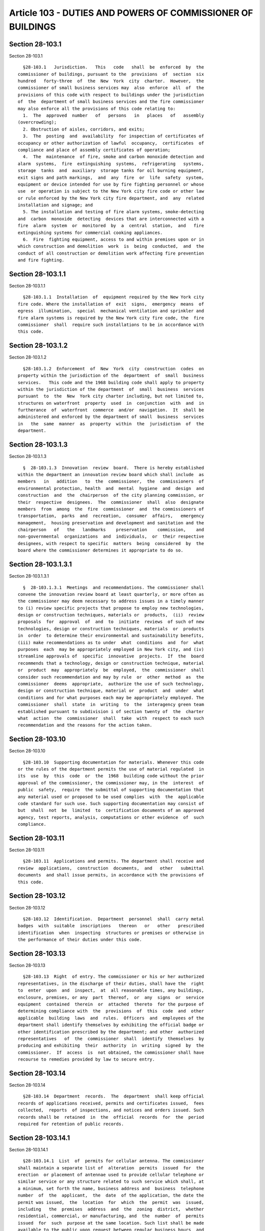 Article 103 - DUTIES AND POWERS OF COMMISSIONER OF BUILDINGS
============================================================

Section 28-103.1
----------------

Section 28-103.1 ::    
        
     
        §28-103.1   Jurisdiction.   This   code   shall  be  enforced  by  the
      commissioner of buildings, pursuant to the  provisions  of  section  six
      hundred   forty-three  of  the  New  York  city  charter.  However,  the
      commissioner of small business services may  also  enforce  all  of  the
      provisions of this code with respect to buildings under the jurisdiction
      of  the  department of small business services and the fire commissioner
      may also enforce all the provisions of this code relating to:
        1.  The  approved  number   of   persons   in   places   of   assembly
      (overcrowding);
        2. Obstruction of aisles, corridors, and exits;
        3.  The  posting  and  availability  for inspection of certificates of
      occupancy or other authorization of lawful  occupancy,  certificates  of
      compliance and place of assembly certificates of operation;
        4.  The  maintenance  of fire, smoke and carbon monoxide detection and
      alarm  systems,  fire  extinguishing  systems,  refrigerating   systems,
      storage  tanks  and  auxiliary  storage tanks for oil burning equipment,
      exit signs and path markings,  and  any  fire  or  life  safety  system,
      equipment or device intended for use by fire fighting personnel or whose
      use  or operation is subject to the New York city fire code or other law
      or rule enforced by the New York city fire department, and  any  related
      installation and signage; and
        5. The installation and testing of fire alarm systems, smoke-detecting
      and  carbon  monoxide  detecting  devices that are interconnected with a
      fire  alarm  system  or  monitored  by  a  central  station,  and   fire
      extinguishing systems for commercial cooking appliances.
        6.  Fire  fighting equipment, access to and within premises upon or in
      which construction and demolition  work  is  being  conducted,  and  the
      conduct of all construction or demolition work affecting fire prevention
      and fire fighting.
    
    
    
    
    
    
    

Section 28-103.1.1
------------------

Section 28-103.1.1 ::    
        
     
        §28-103.1.1  Installation  of  equipment required by the New York city
      fire code. Where the installation of  exit  signs,  emergency  means  of
      egress  illumination,  special  mechanical ventilation and sprinkler and
      fire alarm systems is required by the New York city fire code, the  fire
      commissioner  shall  require such installations to be in accordance with
      this code.
    
    
    
    
    
    
    

Section 28-103.1.2
------------------

Section 28-103.1.2 ::    
        
     
        §28-103.1.2  Enforcement  of  New  York  city  construction  codes  on
      property within the jurisdiction of the  department  of  small  business
      services.   This code and the 1968 building code shall apply to property
      within the jurisdiction of the department  of  small  business  services
      pursuant  to  the  New  York city charter including, but not limited to,
      structures on waterfront  property  used  in  conjunction  with  and  in
      furtherance  of  waterfront  commerce  and/or  navigation.  It  shall be
      administered and enforced by the department of small  business  services
      in   the  same  manner  as  property  within  the  jurisdiction  of  the
      department.
    
    
    
    
    
    
    

Section 28-103.1.3
------------------

Section 28-103.1.3 ::    
        
     
        §  28-103.1.3  Innovation  review  board.  There is hereby established
      within the department an innovation review board which shall include  as
      members   in   addition   to  the  commissioner,  the  commissioners  of
      environmental protection, health  and  mental  hygiene  and  design  and
      construction  and  the  chairperson  of the city planning commission, or
      their  respective  designees.  The  commissioner  shall  also  designate
      members  from  among  the  fire  commissioner  and  the commissioners of
      transportation,  parks  and  recreation,  consumer  affairs,   emergency
      management,  housing preservation and development and sanitation and the
      chairperson   of   the   landmarks    preservation    commission,    and
      non-governmental  organizations  and  individuals,  or  their respective
      designees, with respect to specific  matters  being  considered  by  the
      board where the commissioner determines it appropriate to do so.
    
    
    
    
    
    
    

Section 28-103.1.3.1
--------------------

Section 28-103.1.3.1 ::    
        
     
        §  28-103.1.3.1  Meetings  and recommendations. The commissioner shall
      convene the innovation review board at least quarterly, or more often as
      the commissioner may deem necessary to address issues in a timely manner
      to (i) review specific projects that propose to employ new technologies,
      design or construction techniques, materials or  products,  (ii)  review
      proposals  for  approval  of  and  to  initiate  reviews  of such of new
      technologies, design or construction techniques, materials  or  products
      in  order  to determine their environmental and sustainability benefits,
      (iii) make recommendations as to under  what  conditions  and  for  what
      purposes  each  may be appropriately employed in New York city, and (iv)
      streamline approvals of  specific  innovative  projects.  If  the  board
      recommends that a technology, design or construction technique, material
      or  product  may  appropriately  be  employed,  the  commissioner  shall
      consider such recommendation and may by rule  or  other  method  as  the
      commissioner  deems  appropriate,  authorize the use of such technology,
      design or construction technique, material or  product  and  under  what
      conditions and for what purposes each may be appropriately employed. The
      commissioner  shall  state  in  writing  to  the  interagency green team
      established pursuant to subdivision i of section twenty of  the  charter
      what  action  the  commissioner  shall  take  with  respect to each such
      recommendation and the reasons for the action taken.
    
    
    
    
    
    
    

Section 28-103.10
-----------------

Section 28-103.10 ::    
        
     
        §28-103.10  Supporting documentation for materials. Whenever this code
      or the rules of the department permits the use of material regulated  in
      its  use  by  this  code  or  the  1968  building code without the prior
      approval of the commissioner, the commissioner may, in the  interest  of
      public  safety,  require  the submittal of supporting documentation that
      any material used or proposed to be used complies  with  the  applicable
      code standard for such use. Such supporting documentation may consist of
      but  shall  not  be  limited  to  certification documents of an approved
      agency, test reports, analysis, computations or other evidence  of  such
      compliance.
    
    
    
    
    
    
    

Section 28-103.11
-----------------

Section 28-103.11 ::    
        
     
        §28-103.11  Applications and permits. The department shall receive and
      review  applications,  construction  documents,  and   other   submittal
      documents  and shall issue permits, in accordance with the provisions of
      this code.
    
    
    
    
    
    
    

Section 28-103.12
-----------------

Section 28-103.12 ::    
        
     
        §28-103.12  Identification.  Department  personnel  shall  carry metal
      badges  with  suitable  inscriptions   thereon   or   other   prescribed
      identification  when  inspecting  structures or premises or otherwise in
      the performance of their duties under this code.
    
    
    
    
    
    
    

Section 28-103.13
-----------------

Section 28-103.13 ::    
        
     
        §28-103.13  Right  of entry. The commissioner or his or her authorized
      representatives, in the discharge of their duties, shall have the  right
      to  enter  upon  and  inspect,  at  all reasonable times, any buildings,
      enclosure, premises, or any  part  thereof,  or  any  signs  or  service
      equipment  contained  therein  or  attached  thereto  for the purpose of
      determining compliance with  the  provisions  of  this  code  and  other
      applicable  building  laws  and  rules.  Officers  and  employees of the
      department shall identify themselves by exhibiting the official badge or
      other identification prescribed by the department; and other  authorized
      representatives   of  the  commissioner  shall  identify  themselves  by
      producing and exhibiting  their  authority  in  writing  signed  by  the
      commissioner.  If  access  is  not obtained, the commissioner shall have
      recourse to remedies provided by law to secure entry.
    
    
    
    
    
    
    

Section 28-103.14
-----------------

Section 28-103.14 ::    
        
     
        §28-103.14  Department  records.  The  department  shall keep official
      records of applications received, permits and certificates issued,  fees
      collected,  reports  of inspections, and notices and orders issued. Such
      records shall be  retained  in  the  official  records  for  the  period
      required for retention of public records.
    
    
    
    
    
    
    

Section 28-103.14.1
-------------------

Section 28-103.14.1 ::    
        
     
        §28-103.14.1  List  of  permits for cellular antenna. The commissioner
      shall maintain a separate list of  alteration  permits  issued  for  the
      erection  or placement of antennae used to provide cellular telephone or
      similar service or any structure related to such service which shall, at
      a minimum, set forth the name, business address and  business  telephone
      number  of  the  applicant,  the  date  of the application, the date the
      permit was issued,  the  location  for  which  the  permit  was  issued,
      including   the  premises  address  and  the  zoning  district,  whether
      residential, commercial, or manufacturing, and  the  number  of  permits
      issued  for  such  purpose at the same location. Such list shall be made
      available to the public upon request between regular business hours  and
      shall be available to the public in electronic format on a 24-hour basis
      on the department's website.
    
    
    
    
    
    
    

Section 28-103.15
-----------------

Section 28-103.15 ::    
        
     
        §28-103.15  Insurance.  The  commissioner  may  require applicants for
      permits to obtain and furnish proof of workers' compensation, disability
      and general liability insurance in such amounts and in  accordance  with
      such specifications as shall be set forth in the rules of the department
      or as otherwise required by law.
    
    
    
    
    
    
    

Section 28-103.16
-----------------

Section 28-103.16 ::    
        
     
        §28-103.16  Inspections  of  completed  buildings,  structures, signs,
      service equipment and construction machinery and equipment. In  addition
      to  other  required  inspections,  the  commissioner may make or require
      inspections of completed buildings, structures, signs, service equipment
      installations and construction  machinery  and  equipment  to  ascertain
      compliance  with  the  provisions  of  this code and other laws that are
      enforced by the department. Such inspections may be made  on  behalf  of
      the  department  by  officers  and employees of the department and other
      city departments and governmental agencies; and  by  approved  agencies,
      special  inspectors  or other persons when the commissioner is satisfied
      as to their qualifications and reliability. The commissioner may  accept
      inspection  and  test reports from persons authorized by this code or by
      the commissioner to perform such  inspections.  Such  reports  shall  be
      filed with the department.
    
    
    
    
    
    
    

Section 28-103.17
-----------------

Section 28-103.17 ::    
        
     
        §28-103.17 Certain outside work, employment and financial interests of
      department employees prohibited. It shall be unlawful for any officer or
      employee  of  the  department to be engaged in conducting or carrying on
      business as an architect, engineer,  carpenter,  plumber,  iron  worker,
      mason or builder, or any other profession or business concerned with the
      construction,  alteration,  sale,  rental,  development, or equipment of
      buildings. It shall also be unlawful for such employees to be engaged in
      the manufacture or sale  of  automatic  sprinklers,  fire  extinguishing
      apparatus,  fire  protection  devices,  fire prevention devices, devices
      relating to the means or adequacy of exit from  buildings,  or  articles
      entering  into the construction or alteration of buildings, or to act as
      agent for any  person  engaged  in  the  manufacture  or  sale  of  such
      articles,  or own stock in any corporation engaged in the manufacture or
      sale of such articles.
    
    
    
    
    
    
    

Section 28-103.18
-----------------

Section 28-103.18 ::    
        
     
        §28-103.18  Investigation  of complaints. The commissioner shall cause
      all  complaints  to  be  investigated.  For  purposes  of  investigating
      complaints  of  violations  of  law  enforced  by  the  department,  the
      commissioner may by rule establish  a  program  to  classify  structures
      based  on  their  enforcement  history  and may create criteria for such
      classification and assign enforcement resources accordingly.
    
    
    
    
    
    
    

Section 28-103.18.1
-------------------

Section 28-103.18.1 ::    
        
     
        §28-103.18.1  Complaint  records. The department shall keep records of
      complaints made by any person in reference  to  any  building  or  other
      matter  under  the  jurisdiction  of the department. Recorded complaints
      shall include the name and residence of the complainant, the name of the
      person complained of, the date of the entry of  the  complaint  and  any
      suggested  remedies.  Except  for entries of names and residences of the
      complainants,  such  records  shall  be  made   available   for   public
      examination.
    
    
    
    
    
    
    

Section 28-103.19
-----------------

Section 28-103.19 ::    
        
     
        §28-103.19   Addition,   modification,   and  deletion  of  referenced
      standards.   The standards referenced in this  code  may  be  added  to,
      deleted  or modified pursuant to local law or by rule of the department.
      Every such rule adding, deleting  or  modifying  a  referenced  standard
      shall  indicate  the  promulgating  agency of the standard, the standard
      identification, the effective date and title and the section or sections
      of this code to which such standard applies. The commissioner shall  act
      in  consultation  with the fire commissioner on matters relating to fire
      safety.
        Exception: Referenced standards in the New York  city  plumbing  code,
      other than referenced national standards contained in chapter 13 of such
      code, shall not be added to, deleted, or modified by rule.
    
    
    
    
    
    
    

Section 28-103.2
----------------

Section 28-103.2 ::    
        
     
        §28-103.2  Interpretation. This code shall be liberally interpreted to
      secure the beneficial purposes thereof.
    
    
    
    
    
    
    

Section 28-103.20
-----------------

Section 28-103.20 ::    
        
     
        §28-103.20   Existing   rules  continued.  Rules  promulgated  by  the
      department in accordance with the law in effect prior to  the  effective
      date  of this code shall remain in effect for the matters covered to the
      extent that such rules are not inconsistent with this  code  unless  and
      until such rules are amended or repealed by the department.
    
    
    
    
    
    
    

Section 28-103.21
-----------------

Section 28-103.21 ::    
        
     
        §28-103.21   Incident  lists.  The  commissioner  shall  post  on  the
      department's website a list of every incident  that  occurred  on  every
      construction site within the city of New York that resulted in an injury
      and/or  a  fatality,  either  or  both  of  which  were  reported to the
      department or of which the department otherwise became aware. Such  list
      shall  be  updated  monthly.  Such list shall identify the owner and the
      general contractor of the site where the incident occurred,  the  nature
      of  the  work  being  performed  at the time of the incident, violations
      issued as a result of the incident and  to  whom  such  violations  were
      issued, and the number of persons injured and/or killed. Such list shall
      also  set  forth the total number of injuries and fatalities reported to
      the department or of which the department otherwise  became  aware  that
      occurred on construction sites within each borough and within the entire
      city for each of the previous five calendar years.
    
    
    
    
    
    
    

Section 28-103.22.
------------------

Section 28-103.22. ::    
        
     
        28-103.22.  Outreach  on  security grille visibility requirements. The
      commissioner shall, through or in cooperation  with  the  department  of
      small  business  services, the department of consumer affairs, and other
      city  agencies  deemed  appropriate,  develop  an  outreach  program  to
      manufacturers  and  installers of security grilles, business improvement
      districts, local development  corporations,  chambers  of  commerce  and
      community  boards  to alert these groups and the businesses that utilize
      security grilles of the permit requirements and the requirements of this
      section,  the  penalties  associated  with  violation  thereof  and  the
      availability  of  any business loans, grants or tax subsidies related to
      the installation or use of such security grilles.
    
    
    
    
    
    
    

Section 28-103.23
-----------------

Section 28-103.23 ::    
        
     
        § 28-103.23 Manual on flood construction and protection standards. The
      commissioner  shall  create and make publicly available, in print and on
      the department's website,  a  manual  explaining  in  detail  the  flood
      construction and protection requirements and standards applicable in the
      city.  Such  manual shall be made available in plain English and Spanish
      and in other languages as determined by the commissioner  and  shall  be
      updated as necessary to reflect changes to applicable flood construction
      requirements  and  standards. Such manual shall include, but need not be
      limited to, a description and explanation of the following:
        1. The materials requirements imposed by applicable flood construction
      requirements and standards, including the elements of structures subject
      to such materials requirements;
        2. The manner in which specific utilities and attendant equipment must
      be protected from flooding; and
        3.  The  application  of  the  flood   construction   and   protection
      requirements and standards to existing structures.
    
    
    
    
    
    
    

Section 28-103.3
----------------

Section 28-103.3 ::    
        
     
        §28-103.3  Variations.  The  requirements  and standards prescribed in
      this code shall be  subject  to  variation  in  specific  cases  by  the
      commissioner,  or  by  the  board  of  standards  and appeals, under and
      pursuant to the provisions  of  paragraph  two  of  subdivision  (b)  of
      section  six hundred forty-five and section six hundred sixty-six of the
      New York city charter, as amended.
    
    
    
    
    
    
    

Section 28-103.4
----------------

Section 28-103.4 ::    
        
     
        §28-103.4  Appeals.  An  appeal from any decision or interpretation of
      the commissioner may be taken to the  board  of  standards  and  appeals
      pursuant  to  the procedures of the board, except as provided in section
      25-204 of the administrative code or as otherwise provided in this code.
    
    
    
    
    
    
    

Section 28-103.5
----------------

Section 28-103.5 ::    
        
     
        §28-103.5 Seal; judicial notice. The commissioner may design and adopt
      a  seal  for  the department for use in the authentication of the orders
      and proceedings of the department, and for such other  purposes  as  the
      commissioner  may  prescribe.  The  courts shall take judicial notice of
      such seal,  and  of  the  signature  of  the  commissioner,  the  deputy
      commissioners, and the borough superintendents of the department.
    
    
    
    
    
    
    

Section 28-103.6
----------------

Section 28-103.6 ::    
        
     
        §28-103.6   Proofs,  affidavits  and  oaths.  Proofs,  affidavits  and
      examinations as to any matter arising in connection with the performance
      of any of the duties of the department may be taken  by  or  before  the
      commissioner,  or  a  deputy  commissioner,  or such other person as the
      commissioner may designate;  and  such  commissioner,  deputy  or  other
      person may administer oaths in connection therewith.
    
    
    
    
    
    
    

Section 28-103.7
----------------

Section 28-103.7 ::    
        
     
        §28-103.7  Cooperation  of  other  departments.  Upon  request  of the
      commissioner, it shall be the duty of all departments to cooperate  with
      the  department  of  buildings  at  all  times,  and  to furnish to such
      department such information, reports and assistance as the  commissioner
      may require.
    
    
    
    
    
    
    

Section 28-103.7.1
------------------

Section 28-103.7.1 ::    
        
     
        §   28-103.7.1   Sharing   results   of   buildings  inspections.  The
      commissioner,  the  fire  commissioner  and  the  commissioner  of   the
      department  of environmental protection shall establish a procedure, the
      implementation of which shall begin within six months of  the  effective
      date  of  this section, to share information regarding violations issued
      as a result of inspections of  buildings  meeting  agreed-upon  criteria
      that are relevant to the responsibilities of each department.
    
    
    
    
    
    
    

Section 28-103.8
----------------

Section 28-103.8 ::    
        
     
        §28-103.8   Matters  not  provided  for.  Any  matter  or  requirement
      essential for fire or structural safety or essential for the  safety  or
      health of the occupants or users of a structure or the public, and which
      is  not  covered by the provisions of this code or other applicable laws
      and rules, shall be subject to determination  and  requirements  by  the
      commissioner in specific cases.
    
    
    
    
    
    
    

Section 28-103.9
----------------

Section 28-103.9 ::    
        
     
        §28-103.9 Additional tests. Whenever there is insufficient evidence of
      compliance with the provisions of this code, or evidence that a material
      or  method  of construction does not conform to the requirements of this
      code, or in order to substantiate claims for  alternative  materials  or
      methods,  the  commissioner shall have the authority to require tests as
      evidence of compliance to be made  at  no  expense  to  the  city.  Test
      methods  shall be as specified in this code, or by other recognized test
      standards approved by the commissioner. In the absence of recognized and
      accepted test  methods,  the  commissioner  shall  approve  the  testing
      procedures.  Tests  shall  be performed as directed by the commissioner.
      Reports of such tests shall be retained by the department for the period
      required for retention of public records.
    
    
    
    
    
    
    


